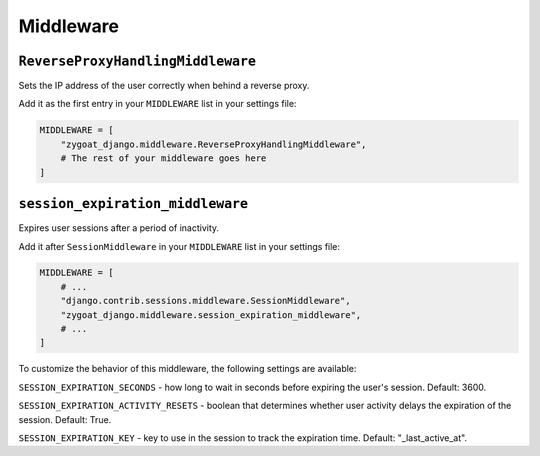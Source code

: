 Middleware
----------

``ReverseProxyHandlingMiddleware``
^^^^^^^^^^^^^^^^^^^^^^^^^^^^^^^^^^

Sets the IP address of the user correctly when behind a reverse proxy.

Add it as the first entry in your ``MIDDLEWARE`` list in your settings file:

.. code-block:: python

   MIDDLEWARE = [
       "zygoat_django.middleware.ReverseProxyHandlingMiddleware",
       # The rest of your middleware goes here
   ]


``session_expiration_middleware``
^^^^^^^^^^^^^^^^^^^^^^^^^^^^^^^^^
Expires user sessions after a period of inactivity.

Add it after ``SessionMiddleware`` in your ``MIDDLEWARE`` list in your settings file:

.. code-block:: python

   MIDDLEWARE = [
       # ...
       "django.contrib.sessions.middleware.SessionMiddleware",
       "zygoat_django.middleware.session_expiration_middleware",
       # ...
   ]

To customize the behavior of this middleware, the following settings are available:

``SESSION_EXPIRATION_SECONDS`` - how long to wait in seconds before expiring the user's session. Default: 3600.

``SESSION_EXPIRATION_ACTIVITY_RESETS`` - boolean that determines whether user activity delays the expiration of the session. Default: True.

``SESSION_EXPIRATION_KEY`` - key to use in the session to track the expiration time. Default: "_last_active_at".
